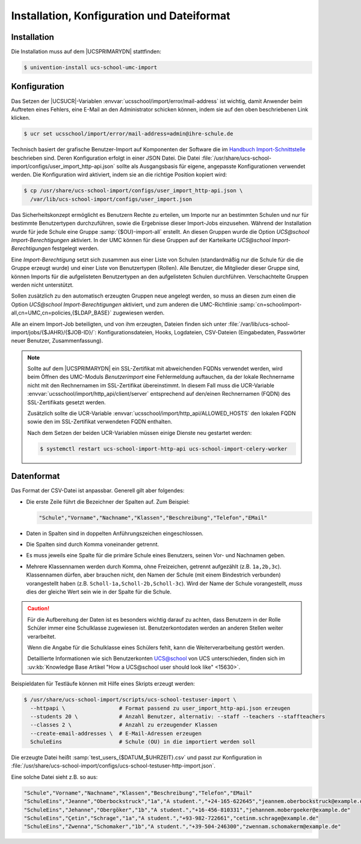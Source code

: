 .. _install-conf-format:

*******************************************
Installation, Konfiguration und Dateiformat
*******************************************

.. highlight:: console

Installation
============

Die Installation muss auf dem |UCSPRIMARYDN| stattfinden:

.. code-block::

   $ univention-install ucs-school-umc-import

.. _configuration:

Konfiguration
=============

Das Setzen der |UCSUCR|-Variablen :envvar:`ucsschool/import/error/mail-address`
ist wichtig, damit Anwender beim Auftreten eines Fehlers, eine E-Mail an den
Administrator schicken können, indem sie auf den oben beschriebenen Link
klicken.

.. code-block::

   $ ucr set ucsschool/import/error/mail-address=admin@ihre-schule.de


Technisch basiert der grafische Benutzer-Import auf Komponenten der Software die
im `Handbuch Import-Schnittstelle
<https://docs.software-univention.de/ucsschool-import-handbuch-5.0.html>`_
beschrieben sind. Deren Konfiguration erfolgt in einer JSON Datei. Die Datei
:file:`/usr/share/ucs-school-import/configs/user_import_http-api.json` sollte
als Ausgangsbasis für eigene, angepasste Konfigurationen verwendet werden. Die
Konfiguration wird aktiviert, indem sie an die richtige Position kopiert wird:

.. code-block::

   $ cp /usr/share/ucs-school-import/configs/user_import_http-api.json \
     /var/lib/ucs-school-import/configs/user_import.json

Das Sicherheitskonzept ermöglicht es Benutzern Rechte zu erteilen, um Importe
nur an bestimmten Schulen und nur für bestimmte Benutzertypen durchzuführen,
sowie die Ergebnisse dieser Import-Jobs einzusehen. Während der Installation
wurde für jede Schule eine Gruppe :samp:`{$OU}-import-all` erstellt. An diesen
Gruppen wurde die Option *UCS@school Import-Berechtigungen* aktiviert. In der
UMC können für diese Gruppen auf der Karteikarte *UCS@school*
*Import-Berechtigungen* festgelegt werden.

Eine *Import-Berechtigung* setzt sich zusammen aus einer Liste von Schulen
(standardmäßig nur die Schule für die die Gruppe erzeugt wurde) und einer Liste
von Benutzertypen (Rollen). Alle Benutzer, die Mitglieder dieser Gruppe sind,
können Imports für die aufgelisteten Benutzertypen an den aufgelisteten Schulen
durchführen. Verschachtelte Gruppen werden nicht unterstützt.

Sollen zusätzlich zu den automatisch erzeugten Gruppen neue angelegt werden, so
muss an diesen zum einen die Option *UCS@school Import-Berechtigungen*
aktiviert, und zum anderen die UMC-Richtlinie
:samp:`cn=schoolimport-all,cn=UMC,cn=policies,{$LDAP_BASE}` zugewiesen werden.

Alle an einem Import-Job beteiligten, und von ihm erzeugten, Dateien finden sich
unter :file:`/var/lib/ucs-school-import/jobs/{$JAHR}/{$JOB-ID}/`:
Konfigurationsdateien, Hooks, Logdateien, CSV-Dateien (Eingabedaten, Passwörter
neuer Benutzer, Zusammenfassung).

.. note::

   Sollte auf dem |UCSPRIMARYDN| ein SSL-Zertifikat mit abweichenden FQDNs
   verwendet werden, wird beim Öffnen des UMC-Moduls *Benutzerimport* eine
   Fehlermeldung auftauchen, da der lokale Rechnername nicht mit den
   Rechnernamen im SSL-Zertifikat übereinstimmt. In diesem Fall muss die
   UCR-Variable :envvar:`ucsschool/import/http_api/client/server` entsprechend
   auf den/einen Rechnernamen (FQDN) des SSL-Zertifikats gesetzt werden.

   Zusätzlich sollte die UCR-Variable
   :envvar:`ucsschool/import/http_api/ALLOWED_HOSTS` den lokalen FQDN sowie den
   im SSL-Zertifikat verwendeten FQDN enthalten.

   Nach dem Setzen der beiden
   UCR-Variablen müssen einige Dienste neu gestartet werden:

   .. code-block:: console

      $ systemctl restart ucs-school-import-http-api ucs-school-import-celery-worker

.. _file-format:

Datenformat
===========

Das Format der CSV-Datei ist anpassbar. Generell gilt aber folgendes:

* Die erste Zeile führt die Bezeichner der Spalten auf. Zum Beispiel:

  .. code-block::

     "Schule","Vorname","Nachname","Klassen","Beschreibung","Telefon","EMail"


* Daten in Spalten sind in doppelten Anführungszeichen eingeschlossen.

* Die Spalten sind durch Komma voneinander getrennt.

* Es muss jeweils eine Spalte für die primäre Schule eines Benutzers, seinen
  Vor- und Nachnamen geben.

* Mehrere Klassennamen werden durch Komma, ohne Freizeichen, getrennt aufgezählt
  (z.B. ``1a,2b,3c``). Klassennamen dürfen, aber brauchen nicht, den Namen der
  Schule (mit einem Bindestrich verbunden) vorangestellt haben (z.B.
  ``Scholl-1a,Scholl-2b,Scholl-3c``). Wird der Name der Schule vorangestellt,
  *muss* dies der gleiche Wert sein wie in der Spalte für die Schule.

.. caution::

   Für die Aufbereitung der Daten ist es besonders wichtig darauf zu achten,
   dass Benutzern in der Rolle Schüler immer eine Schulklasse zugewiesen ist.
   Benutzerkontodaten werden an anderen Stellen weiter verarbeitet.

   Wenn die Angabe für die Schulklasse eines Schülers fehlt, kann die
   Weiterverarbeitung gestört werden.

   Detaillierte Informationen wie sich Benutzerkonten UCS@school von UCS
   unterschieden, finden sich im :uv:kb:`Knowledge Base Artikel "How a
   UCS@school user should look like" <15630>`.

Beispieldaten für Testläufe können mit Hilfe eines Skripts erzeugt werden:

.. code-block::

   $ /usr/share/ucs-school-import/scripts/ucs-school-testuser-import \
     --httpapi \                 # Format passend zu user_import_http-api.json erzeugen
     --students 20 \             # Anzahl Benutzer, alternativ: --staff --teachers --staffteachers
     --classes 2 \               # Anzahl zu erzeugender Klassen
     --create-email-addresses \  # E-Mail-Adressen erzeugen
     SchuleEins                  # Schule (OU) in die importiert werden soll


Die erzeugte Datei heißt :samp:`test_users_{$DATUM_$UHRZEIT}.csv` und passt zur
Konfiguration in
:file:`/usr/share/ucs-school-import/configs/ucs-school-testuser-http-import.json`.

Eine solche Datei sieht z.B. so aus:

.. code-block::

   "Schule","Vorname","Nachname","Klassen","Beschreibung","Telefon","EMail"
   "SchuleEins","Jeanne","Oberbockstruck","1a","A student.","+24-165-622645","jeannem.oberbockstruck@example.de"
   "SchuleEins","Jehanne","Obergöker","1b","A student.","+16-456-810331","jehannem.mobergoeker@example.de"
   "SchuleEins","Çetin","Schrage","1a","A student.","+93-982-722661","cetinm.schrage@example.de"
   "SchuleEins","Zwenna","Schomaker","1b","A student.","+39-504-246300","zwennam.schomakerm@example.de"
